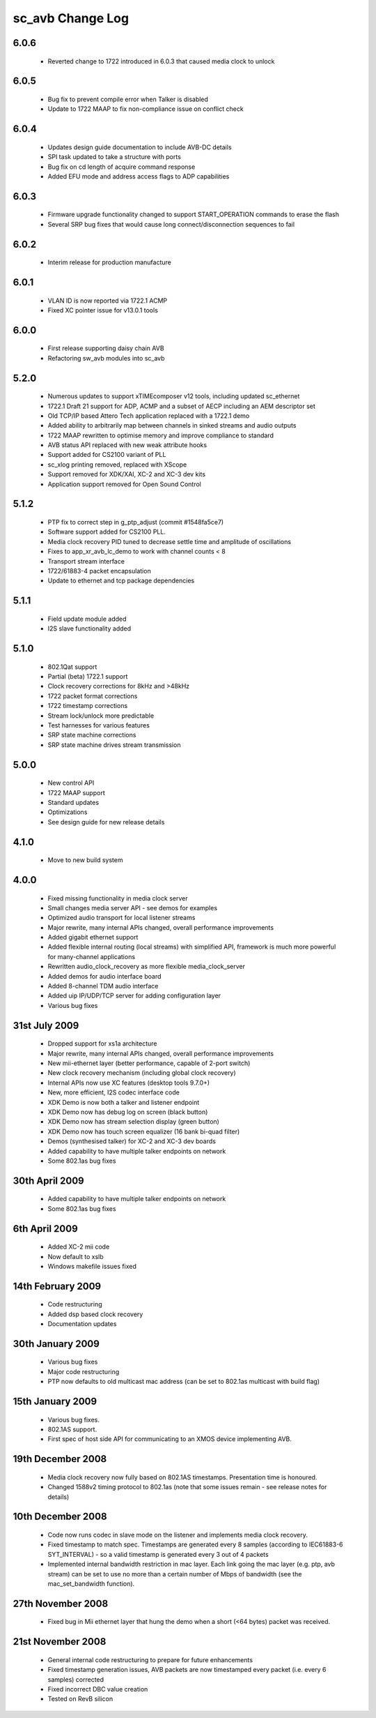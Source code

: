 sc_avb Change Log
=================

6.0.6
-----
  * Reverted change to 1722 introduced in 6.0.3 that caused media clock to unlock

6.0.5
-----
  * Bug fix to prevent compile error when Talker is disabled
  * Update to 1722 MAAP to fix non-compliance issue on conflict check

6.0.4
-----
  * Updates design guide documentation to include AVB-DC details
  * SPI task updated to take a structure with ports
  * Bug fix on cd length of acquire command response
  * Added EFU mode and address access flags to ADP capabilities

6.0.3
-----
  * Firmware upgrade functionality changed to support START_OPERATION commands to erase the flash
  * Several SRP bug fixes that would cause long connect/disconnection sequences to fail

6.0.2
-----
  * Interim release for production manufacture

6.0.1
-----
  * VLAN ID is now reported via 1722.1 ACMP
  * Fixed XC pointer issue for v13.0.1 tools

6.0.0
-----
  * First release supporting daisy chain AVB
  * Refactoring sw_avb modules into sc_avb

5.2.0
-----
  * Numerous updates to support xTIMEcomposer v12 tools, including updated sc_ethernet
  * 1722.1 Draft 21 support for ADP, ACMP and a subset of AECP including an AEM descriptor set
  * Old TCP/IP based Attero Tech application replaced with a 1722.1 demo
  * Added ability to arbitrarily map between channels in sinked streams and audio outputs
  * 1722 MAAP rewritten to optimise memory and improve compliance to standard
  * AVB status API replaced with new weak attribute hooks
  * Support added for CS2100 variant of PLL
  * sc_xlog printing removed, replaced with XScope
  * Support removed for XDK/XAI, XC-2 and XC-3 dev kits
  * Application support removed for Open Sound Control

5.1.2
-----
  * PTP fix to correct step in g_ptp_adjust (commit #1548fa5ce7)
  * Software support added for CS2100 PLL.
  * Media clock recovery PID tuned to decrease settle time and amplitude of oscillations
  * Fixes to app_xr_avb_lc_demo to work with channel counts < 8
  * Transport stream interface
  * 1722/61883-4 packet encapsulation
  * Update to ethernet and tcp package dependencies

5.1.1
-----
  * Field update module added
  * I2S slave functionality added

5.1.0
-----
  * 802.1Qat support
  * Partial (beta) 1722.1 support
  * Clock recovery corrections for 8kHz and >48kHz
  * 1722 packet format corrections
  * 1722 timestamp corrections
  * Stream lock/unlock more predictable
  * Test harnesses for various features
  * SRP state machine corrections
  * SRP state machine drives stream transmission

5.0.0
-----
  * New control API
  * 1722 MAAP support
  * Standard updates
  * Optimizations
  * See design guide for new release details

4.1.0
-----
  * Move to new build system

4.0.0
-----
  * Fixed missing functionality in media clock server
  * Small changes media server API - see demos for examples
  * Optimized audio transport for local listener streams
  * Major rewrite, many internal APIs changed, overall performance improvements
  * Added gigabit ethernet support
  * Added flexible internal routing (local streams) with simplified
    API, framework is much more powerful for many-channel applications 
  * Rewritten audio_clock_recovery as more flexible media_clock_server
  * Added demos for audio interface board
  * Added 8-channel TDM audio interface
  * Added uip IP/UDP/TCP server for adding configuration layer
  * Various bug fixes

31st July 2009
--------------
  * Dropped support for xs1a architecture
  * Major rewrite, many internal APIs changed, overall performance  improvements
  * New mii-ethernet layer (better performance, capable of 2-port switch)
  * New clock recovery mechanism (including global clock recovery)
  * Internal APIs now use XC features (desktop tools 9.7.0+)
  * New, more efficient, I2S codec interface code
  * XDK Demo is now both a talker and listener endpoint
  * XDK Demo now has debug log on screen (black button)
  * XDK Demo now has stream selection display (green button)
  * XDK Demo now has touch screen equalizer (16 bank bi-quad filter)
  * Demos (synthesised talker) for XC-2 and XC-3 dev boards
  * Added capability to have multiple talker endpoints on network
  * Some 802.1as bug fixes

30th April 2009
------------------
  * Added capability to have multiple talker endpoints on network
  * Some 802.1as bug fixes

6th April 2009
------------------
  * Added XC-2 mii code
  * Now default to xslb
  * Windows makefile issues fixed

14th February 2009
------------------
  * Code restructuring
  * Added dsp based clock recovery
  * Documentation updates

30th January 2009
-----------------
  * Various bug fixes
  * Major code restructuring
  * PTP now defaults to old multicast mac address (can be set to
    802.1as multicast with build flag)
  

15th January 2009
------------------

  * Various bug fixes.

  * 802.1AS support.

  * First spec of host side API for communicating to an XMOS device
    implementing AVB.
  

19th December 2008
------------------

  * Media clock recovery now fully based on 802.1AS
    timestamps. Presentation time is honoured.
  
  * Changed 1588v2 timing protocol to 802.1as (note that some issues
    remain - see release notes for details)

10th December 2008
------------------
 
  * Code now runs codec in slave mode on the listener and implements 
    media clock recovery.

  * Fixed timestamp to match spec. Timestamps are generated every 8
    samples (according to IEC61883-6 SYT_INTERVAL)  - so a valid 
    timestamp is generated every 3 out of 4 packets

  * Implemented internal bandwidth restriction in mac layer. Each 
    link going the mac layer (e.g. ptp, avb stream) 
    can be set to use no more than a certain number of Mbps of
    bandwidth (see the mac_set_bandwidth function). 

27th November 2008
------------------

  * Fixed bug in Mii ethernet layer that hung the demo when a short
    (<64 bytes) packet was received.


21st November 2008
------------------

  * General internal code restructuring to prepare for future
    enhancements
  * Fixed timestamp generation issues, AVB packets are now timestamped
    every packet (i.e. every 6 samples) corrected
  * Fixed incorrect DBC value creation
  * Tested on RevB silicon


  
